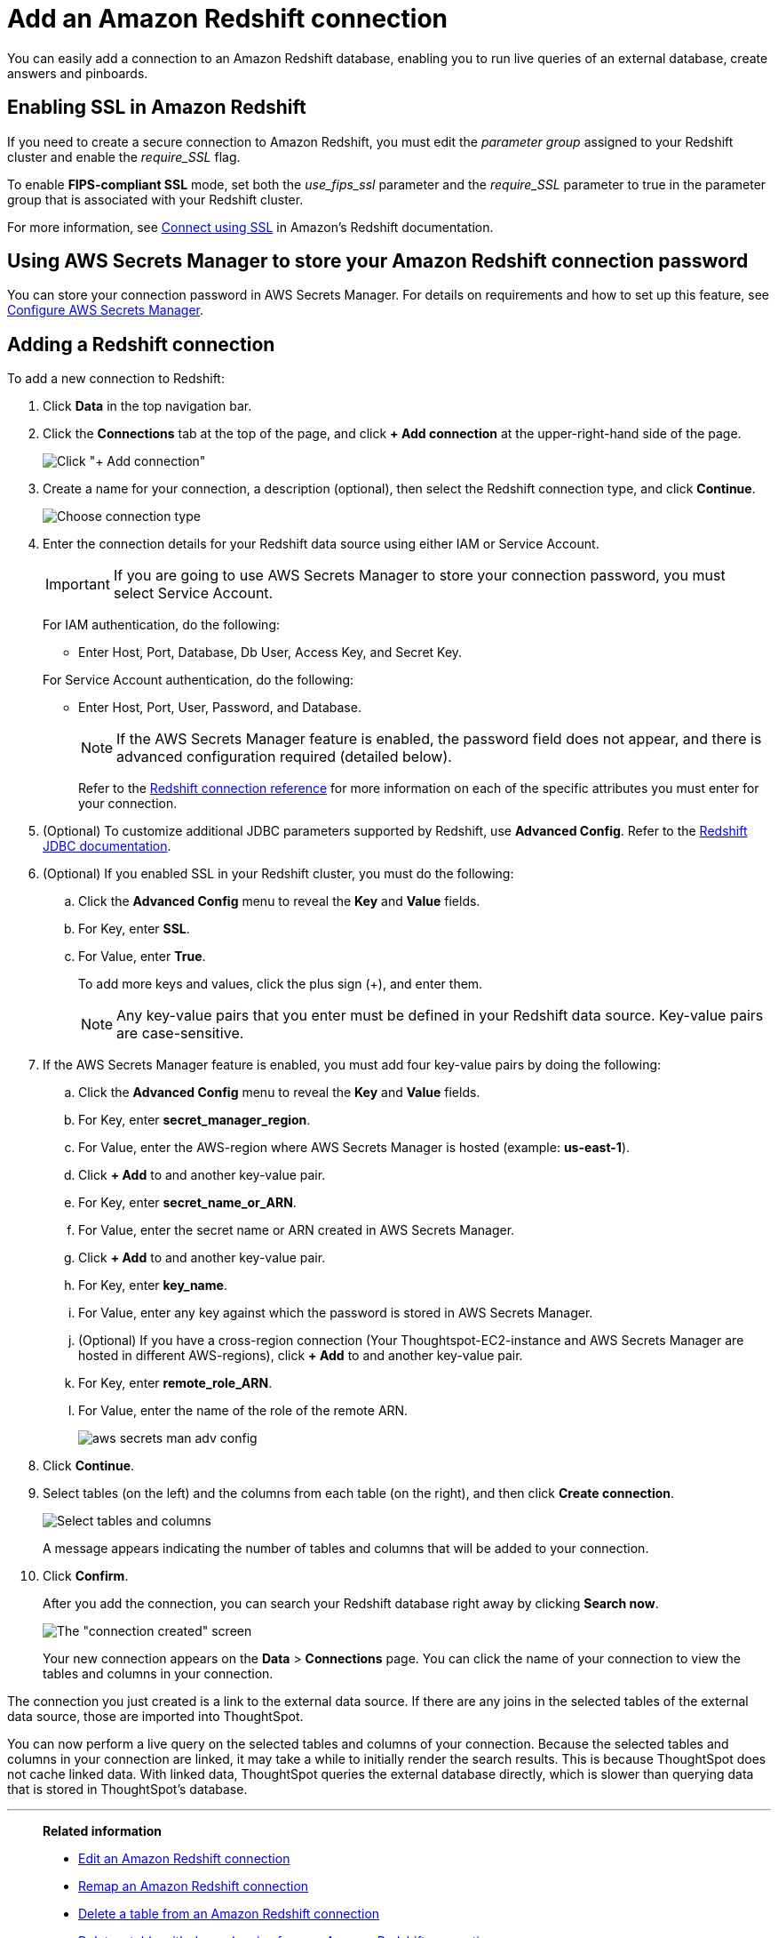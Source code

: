 = Add an Amazon Redshift connection
:last_updated: 09/08/2021
:experimental:
:linkattrs:
:page-partial:
:page-aliases: /data-integrate/embrace/embrace-redshift-add.adoc

You can easily add a connection to an Amazon Redshift database, enabling you to run live queries of an external database, create answers and pinboards.

== Enabling SSL in Amazon Redshift

If you need to create a secure connection to Amazon Redshift, you must edit the _parameter group_ assigned to your Redshift cluster and enable the _require_SSL_ flag.

To enable *FIPS-compliant SSL* mode, set both the _use_fips_ssl_ parameter and the _require_SSL_ parameter to true in the parameter group that is associated with your Redshift cluster.

For more information, see https://docs.aws.amazon.com/redshift/latest/mgmt/connecting-ssl-support.html[Connect using SSL^] in Amazon’s Redshift documentation.

== Using AWS Secrets Manager to store your Amazon Redshift connection password

You can store your connection password in AWS Secrets Manager. For details on requirements and how to set up this feature, see xref:connections-aws-secrets.adoc[Configure AWS Secrets Manager].

== Adding a Redshift connection

To add a new connection to Redshift:

. Click *Data* in the top navigation bar.
. Click the *Connections* tab at the top of the page, and click *+ Add connection* at the upper-right-hand side of the page.
+
image:redshift-addconnection.png[Click "+ Add connection"]
// [](new-connection.png "New db connect")

. Create a name for your connection, a description (optional), then select the Redshift connection type, and click *Continue*.
+
image:redshift-choosetype.png[Choose connection type]
// [](select-new-connection.png "Select a new connection type")

. Enter the connection details for your Redshift data source using either IAM or Service Account.
+
IMPORTANT: If you are going to use AWS Secrets Manager to store your connection password, you must select Service Account.
+
For IAM authentication, do the following:

- Enter Host, Port, Database, Db User, Access Key, and Secret Key.
// +
// image:connection-redshift-specify-details-iam.png[Enter connection details]

+
For Service Account authentication, do the following:

- Enter Host, Port, User, Password, and Database.
+
NOTE: If the AWS Secrets Manager feature is enabled, the password field does not appear, and there is advanced configuration required (detailed below).
// +
// image:connection-redshift-specify-details-service-account.png[Enter connection details]
// [](new-connection-creds.png "Select a connection type")
+
Refer to the xref:connections-redshift-reference.adoc[Redshift connection reference] for more information on each of the specific attributes you must enter for your connection.

. (Optional) To customize additional JDBC parameters supported by Redshift, use *Advanced Config*. Refer to the https://docs.aws.amazon.com/redshift/latest/mgmt/jdbc20-configuration-options.html[Redshift JDBC documentation^].

. (Optional) If you enabled SSL in your Redshift cluster, you must do the following:
 .. Click the *Advanced Config* menu to reveal the *Key* and *Value* fields.
 .. For Key, enter *SSL*.
 .. For Value, enter *True*.
+
To add more keys and values, click the plus sign (+), and enter them.
+
NOTE: Any key-value pairs that you enter must be defined in your Redshift data source.
Key-value pairs are case-sensitive.

. If the AWS Secrets Manager feature is enabled, you must add four key-value pairs by doing the following:

  .. Click the *Advanced Config* menu to reveal the *Key* and *Value* fields.
  .. For Key, enter *secret_manager_region*.
  .. For Value, enter the AWS-region where AWS Secrets Manager is hosted (example: **us-east-1**).
  .. Click **+ Add** to and another key-value pair.
  .. For Key, enter *secret_name_or_ARN*.
  .. For Value, enter the secret name or ARN created in AWS Secrets Manager.
  .. Click **+ Add** to and another key-value pair.
  .. For Key, enter *key_name*.
  .. For Value, enter any key against which the password is stored in AWS Secrets Manager.
  .. (Optional) If you have a cross-region connection (Your Thoughtspot-EC2-instance and AWS Secrets Manager are hosted in different AWS-regions), click **+ Add** to and another key-value pair.
  .. For Key, enter *remote_role_ARN*.
  .. For Value, enter the name of the role of the remote ARN.
+
image::aws-secrets-man-adv-config.png[]

. Click *Continue*.
. Select tables (on the left) and the columns from each table (on the right), and then click *Create connection*.
+
image::snowflake-selecttables.png[Select tables and columns]
+
A message appears indicating the number of tables and columns that will be added to your connection.

. Click *Confirm*.
+
After you add the connection, you can search your Redshift database right away by clicking *Search now*.
+
image::redshift-connectioncreated.png[The "connection created" screen]
+
Your new connection appears on the *Data* > *Connections* page.
You can click the name of your connection to view the tables and columns in your connection.

The connection you just created is a link to the external data source.
If there are any joins in the selected tables of the external data source, those are imported into ThoughtSpot.

You can now perform a live query on the selected tables and columns of your connection.
Because the selected tables and columns in your connection are linked, it may take a while to initially render the search results.
This is because ThoughtSpot does not cache linked data.
With linked data, ThoughtSpot queries the external database directly, which is slower than querying data that is stored in ThoughtSpot's database.

'''
> **Related information**
>
> * xref:connections-redshift-edit.adoc[Edit an Amazon Redshift connection]
> * xref:connections-redshift-remap.adoc[Remap an Amazon Redshift connection]
> * xref:connections-redshift-delete-table.adoc[Delete a table from an Amazon Redshift connection]
> * xref:connections-redshift-delete-table-dependencies.adoc[Delete a table with dependencies from an Amazon Redshift connection]
> * xref:connections-redshift-reference.adoc[Redshift connection reference]
> * xref:connections-redshift-delete.adoc[Delete an Amazon Redshift connection]
> * xref:connections-aws-secrets.adoc[Configure AWS Secrets Manager]
> * xref:data-load.adoc[Load and manage data]
> * xref:security.adoc[Data and object security]
